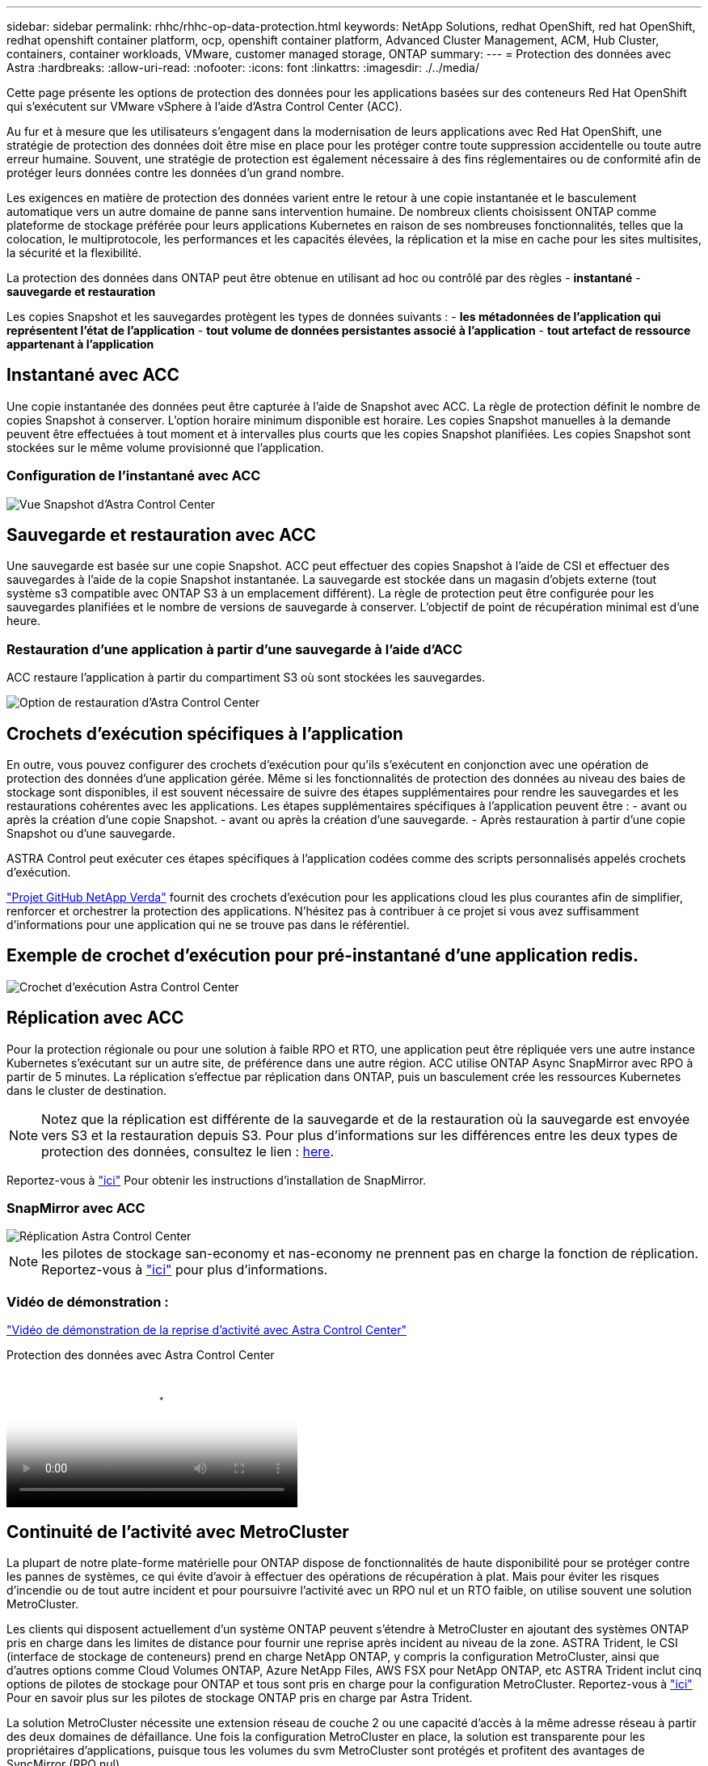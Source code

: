 ---
sidebar: sidebar 
permalink: rhhc/rhhc-op-data-protection.html 
keywords: NetApp Solutions, redhat OpenShift, red hat OpenShift, redhat openshift container platform, ocp, openshift container platform, Advanced Cluster Management, ACM, Hub Cluster, containers, container workloads, VMware, customer managed storage, ONTAP 
summary:  
---
= Protection des données avec Astra
:hardbreaks:
:allow-uri-read: 
:nofooter: 
:icons: font
:linkattrs: 
:imagesdir: ./../media/


[role="lead"]
Cette page présente les options de protection des données pour les applications basées sur des conteneurs Red Hat OpenShift qui s'exécutent sur VMware vSphere à l'aide d'Astra Control Center (ACC).

Au fur et à mesure que les utilisateurs s'engagent dans la modernisation de leurs applications avec Red Hat OpenShift, une stratégie de protection des données doit être mise en place pour les protéger contre toute suppression accidentelle ou toute autre erreur humaine. Souvent, une stratégie de protection est également nécessaire à des fins réglementaires ou de conformité afin de protéger leurs données contre les données d'un grand nombre.

Les exigences en matière de protection des données varient entre le retour à une copie instantanée et le basculement automatique vers un autre domaine de panne sans intervention humaine. De nombreux clients choisissent ONTAP comme plateforme de stockage préférée pour leurs applications Kubernetes en raison de ses nombreuses fonctionnalités, telles que la colocation, le multiprotocole, les performances et les capacités élevées, la réplication et la mise en cache pour les sites multisites, la sécurité et la flexibilité.

La protection des données dans ONTAP peut être obtenue en utilisant ad hoc ou contrôlé par des règles - **instantané** - **sauvegarde et restauration**

Les copies Snapshot et les sauvegardes protègent les types de données suivants : - **les métadonnées de l'application qui représentent l'état de l'application** - **tout volume de données persistantes associé à l'application** - **tout artefact de ressource appartenant à l'application**



== Instantané avec ACC

Une copie instantanée des données peut être capturée à l'aide de Snapshot avec ACC. La règle de protection définit le nombre de copies Snapshot à conserver. L'option horaire minimum disponible est horaire. Les copies Snapshot manuelles à la demande peuvent être effectuées à tout moment et à intervalles plus courts que les copies Snapshot planifiées. Les copies Snapshot sont stockées sur le même volume provisionné que l'application.



=== Configuration de l'instantané avec ACC

image::rhhc-onprem-dp-snap.png[Vue Snapshot d'Astra Control Center]



== Sauvegarde et restauration avec ACC

Une sauvegarde est basée sur une copie Snapshot. ACC peut effectuer des copies Snapshot à l'aide de CSI et effectuer des sauvegardes à l'aide de la copie Snapshot instantanée. La sauvegarde est stockée dans un magasin d'objets externe (tout système s3 compatible avec ONTAP S3 à un emplacement différent). La règle de protection peut être configurée pour les sauvegardes planifiées et le nombre de versions de sauvegarde à conserver. L'objectif de point de récupération minimal est d'une heure.



=== Restauration d'une application à partir d'une sauvegarde à l'aide d'ACC

ACC restaure l'application à partir du compartiment S3 où sont stockées les sauvegardes.

image:rhhc-onprem-dp-br.png["Option de restauration d'Astra Control Center"]



== Crochets d'exécution spécifiques à l'application

En outre, vous pouvez configurer des crochets d'exécution pour qu'ils s'exécutent en conjonction avec une opération de protection des données d'une application gérée. Même si les fonctionnalités de protection des données au niveau des baies de stockage sont disponibles, il est souvent nécessaire de suivre des étapes supplémentaires pour rendre les sauvegardes et les restaurations cohérentes avec les applications. Les étapes supplémentaires spécifiques à l'application peuvent être : - avant ou après la création d'une copie Snapshot. - avant ou après la création d'une sauvegarde. - Après restauration à partir d'une copie Snapshot ou d'une sauvegarde.

ASTRA Control peut exécuter ces étapes spécifiques à l'application codées comme des scripts personnalisés appelés crochets d'exécution.

https://github.com/NetApp/Verda["Projet GitHub NetApp Verda"] fournit des crochets d'exécution pour les applications cloud les plus courantes afin de simplifier, renforcer et orchestrer la protection des applications. N'hésitez pas à contribuer à ce projet si vous avez suffisamment d'informations pour une application qui ne se trouve pas dans le référentiel.



== Exemple de crochet d'exécution pour pré-instantané d'une application redis.

image::rhhc-onprem-dp-br-hook.png[Crochet d'exécution Astra Control Center]



== Réplication avec ACC

Pour la protection régionale ou pour une solution à faible RPO et RTO, une application peut être répliquée vers une autre instance Kubernetes s'exécutant sur un autre site, de préférence dans une autre région. ACC utilise ONTAP Async SnapMirror avec RPO à partir de 5 minutes. La réplication s'effectue par réplication dans ONTAP, puis un basculement crée les ressources Kubernetes dans le cluster de destination.


NOTE: Notez que la réplication est différente de la sauvegarde et de la restauration où la sauvegarde est envoyée vers S3 et la restauration depuis S3. Pour plus d'informations sur les différences entre les deux types de protection des données, consultez le lien : https://docs.netapp.com/us-en/astra-control-center/concepts/data-protection.html#replication-to-a-remote-cluster[here].

Reportez-vous à link:https://docs.netapp.com/us-en/astra-control-center/use/replicate_snapmirror.html["ici"] Pour obtenir les instructions d'installation de SnapMirror.



=== SnapMirror avec ACC

image::rhhc-onprem-dp-rep.png[Réplication Astra Control Center]


NOTE: les pilotes de stockage san-economy et nas-economy ne prennent pas en charge la fonction de réplication. Reportez-vous à link:https://docs.netapp.com/us-en/astra-control-center/get-started/requirements.html#astra-trident-requirements["ici"] pour plus d'informations.



=== Vidéo de démonstration :

link:https://www.netapp.tv/details/29504?mcid=35609780286441704190790628065560989458["Vidéo de démonstration de la reprise d'activité avec Astra Control Center"]

.Protection des données avec Astra Control Center
video::0cec0c90-4c6f-4018-9e4f-b09700eefb3a[panopto,width=360]


== Continuité de l'activité avec MetroCluster

La plupart de notre plate-forme matérielle pour ONTAP dispose de fonctionnalités de haute disponibilité pour se protéger contre les pannes de systèmes, ce qui évite d'avoir à effectuer des opérations de récupération à plat. Mais pour éviter les risques d'incendie ou de tout autre incident et pour poursuivre l'activité avec un RPO nul et un RTO faible, on utilise souvent une solution MetroCluster.

Les clients qui disposent actuellement d'un système ONTAP peuvent s'étendre à MetroCluster en ajoutant des systèmes ONTAP pris en charge dans les limites de distance pour fournir une reprise après incident au niveau de la zone. ASTRA Trident, le CSI (interface de stockage de conteneurs) prend en charge NetApp ONTAP, y compris la configuration MetroCluster, ainsi que d'autres options comme Cloud Volumes ONTAP, Azure NetApp Files, AWS FSX pour NetApp ONTAP, etc ASTRA Trident inclut cinq options de pilotes de stockage pour ONTAP et tous sont pris en charge pour la configuration MetroCluster. Reportez-vous à link:https://docs.netapp.com/us-en/trident/trident-concepts/ontap-drivers.html["ici"] Pour en savoir plus sur les pilotes de stockage ONTAP pris en charge par Astra Trident.

La solution MetroCluster nécessite une extension réseau de couche 2 ou une capacité d'accès à la même adresse réseau à partir des deux domaines de défaillance. Une fois la configuration MetroCluster en place, la solution est transparente pour les propriétaires d'applications, puisque tous les volumes du svm MetroCluster sont protégés et profitent des avantages de SyncMirror (RPO nul).

image:rhhc-onprem-dp-bc.png["Solution de continuité de l'activité avec MetroCluster"]


TIP: Pour la configuration back-end Trident (TBC), ne spécifiez pas la dataLIF et le SVM lors de l'utilisation de la configuration MetroCluster. Spécifier l'IP de gestion du SVM pour la LIF managementLIF et utiliser les identifiants de rôle vsadmin

Des informations détaillées sur les fonctionnalités de protection des données d'Astra Control Center sont disponibles link:https://docs.netapp.com/us-en/astra-control-center/concepts/data-protection.html["ici"]
